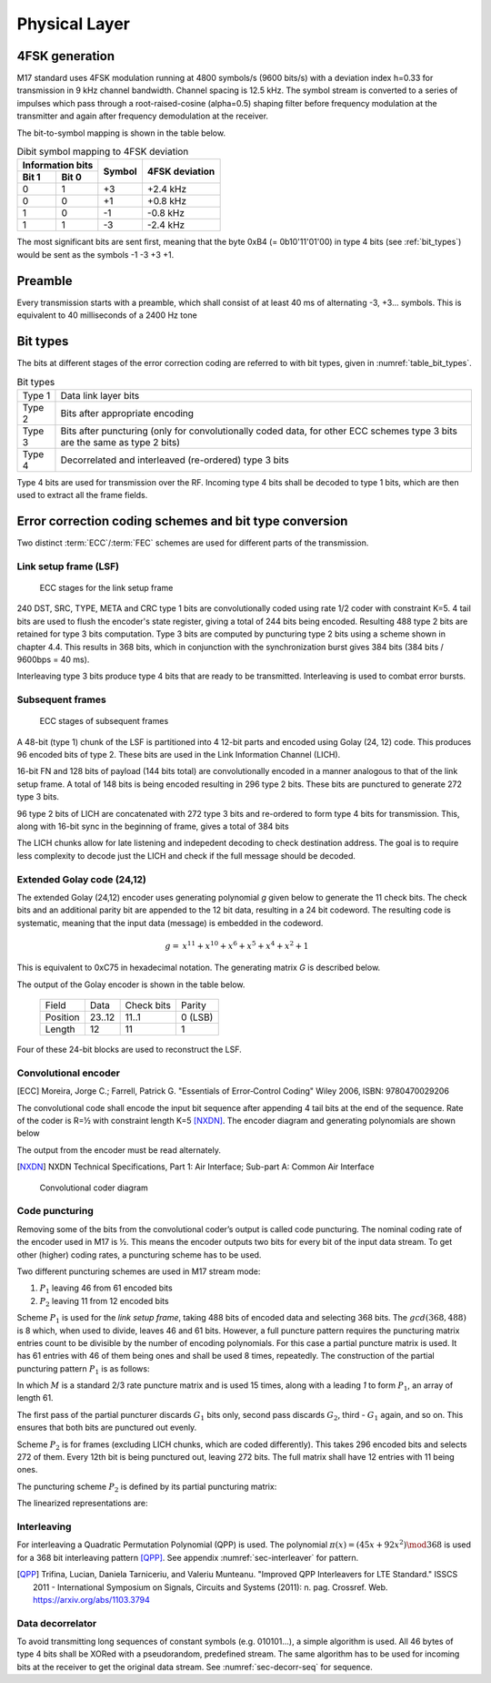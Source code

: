 Physical Layer
==============

4FSK generation
---------------

M17 standard uses 4FSK modulation running at 4800 symbols/s (9600
bits/s) with a deviation index h=0.33 for transmission in 9 kHz
channel bandwidth. Channel spacing is 12.5 kHz. The symbol stream is
converted to a series of impulses which pass through a
root-raised-cosine (alpha=0.5) shaping filter before frequency modulation
at the transmitter and again after frequency demodulation at the
receiver.

.. graph:: modulation
   :alt: RRC filter and Frequency Modulation
   :caption: 4FSK modulator dataflow

   rankdir="LR"
   src [shape=none, label=""]
   out [shape=none, label=""]
   "RRC Filter"[shape=box]
   "Frequency Modulation"[shape=box]

   src -- "RRC Filter" [label="Dibits Input"]
   "RRC Filter" -- "Frequency Modulation"
   "Frequency Modulation" -- out [label="4FSK output"]

The bit-to-symbol mapping is shown in the table below.

.. table:: Dibit symbol mapping to 4FSK deviation

   +-------------------------------+---------------+---------------+
   |Information bits               |Symbol         |4FSK deviation |
   +---------------+---------------+               |               |
   |Bit 1          | Bit 0         |               |               |
   +===============+===============+===============+===============+
   |0              |1              |+3             |+2.4 kHz       |
   +---------------+---------------+---------------+---------------+
   |0              |0              |+1             |+0.8 kHz       |
   +---------------+---------------+---------------+---------------+
   |1              |0              |-1             |-0.8 kHz       |
   +---------------+---------------+---------------+---------------+
   |1              |1              |-3             |-2.4 kHz       |
   +---------------+---------------+---------------+---------------+

.. todo:: update section

The most significant bits are sent first, meaning that the byte 0xB4 (= 0b10'11'01'00)
in type 4 bits (see :ref:`bit_types`) would be sent as the symbols -1 -3 +3
+1.

Preamble
--------

Every transmission starts with a preamble, which shall consist of at
least 40 ms of alternating -3, +3... symbols. This is equivalent to 40
milliseconds of a 2400 Hz tone


.. _bit_types:

Bit types
---------

The bits at different stages of the error correction coding are
referred to with bit types, given in :numref:`table_bit_types`.

.. _table_bit_types:
.. table:: Bit types

   +---------------+------------------------------------------+
   |Type 1         |Data link layer bits                      |
   +---------------+------------------------------------------+
   |Type 2         |Bits after appropriate encoding           |
   +---------------+------------------------------------------+
   |Type 3         |Bits after puncturing (only for           |
   |               |convolutionally coded data, for other     |
   |               |ECC schemes type 3 bits are the same as   |
   |               |type 2 bits)                              |
   +---------------+------------------------------------------+
   |Type 4         |Decorrelated and interleaved (re-ordered) |
   |               |type 3 bits                               |
   +---------------+------------------------------------------+

Type 4 bits are used for transmission over the RF. Incoming type 4
bits shall be decoded to type 1 bits, which are then used to extract
all the frame fields.

Error correction coding schemes and bit type conversion
-------------------------------------------------------

Two distinct :term:`ECC`/:term:`FEC` schemes are used for different parts of
the transmission.


Link setup frame (LSF)
~~~~~~~~~~~~~~~~~~~~~~

.. figure:: ../images/link_setup_frame_encoding.*

   ECC stages for the link setup frame

240 DST, SRC, TYPE, META and CRC type 1 bits are convolutionally
coded using rate 1/2 coder with constraint K=5. 4 tail bits are used
to flush the encoder's state register, giving a total of 244 bits
being encoded. Resulting 488 type 2 bits are retained for type 3 bits
computation. Type 3 bits are computed by puncturing type 2 bits using
a scheme shown in chapter 4.4. This results in 368 bits, which in
conjunction with the synchronization burst gives 384 bits (384 bits /
9600bps = 40 ms).

Interleaving type 3 bits produce type 4 bits that are ready to be
transmitted. Interleaving is used to combat error bursts.


Subsequent frames
~~~~~~~~~~~~~~~~~

.. figure:: ../images/frame_encoding.*

   ECC stages of subsequent frames

A 48-bit (type 1) chunk of the LSF is partitioned into 4 12-bit parts and
encoded using Golay (24, 12) code. This produces 96 encoded bits
of type 2. These bits are used in the Link Information Channel (LICH).

16-bit FN and 128 bits of payload (144 bits total) are convolutionally encoded in a manner
analogous to that of the link setup frame. A total of 148 bits is
being encoded resulting in 296 type 2 bits. These bits are punctured
to generate 272 type 3 bits.

96 type 2 bits of LICH are concatenated with 272 type 3 bits and
re-ordered to form type 4 bits for transmission. This, along with
16-bit sync in the beginning of frame, gives a total of 384 bits

The LICH chunks allow for late listening and indepedent decoding to
check destination address. The goal is to require less complexity to
decode just the LICH and check if the full message should be decoded.

Extended Golay code (24,12)
~~~~~~~~~~~~~

The extended Golay (24,12) encoder uses generating polynomial *g* given below to generate the 11
check bits. The check bits and an additional parity bit are appended to
the 12 bit data, resulting in a 24 bit codeword. The resulting code is systematic,
meaning that the input data (message) is embedded in the codeword.

.. math::
  
   \begin{align}
   g =& x^{11} + x^{10} + x^6 + x^5 + x^4 + x^2 + 1
   \end{align}

This is equivalent to 0xC75 in hexadecimal notation. The generating matrix *G* is described below.

.. math::
   :nowrap:

   \begin{align}
     G = \begin{bmatrix} I_k | P \end{bmatrix} = & \begin{bmatrix}
      1&0&0&0&0&0&0&0&0&0&0&0&1&0&1&0&1&1&1&0&0&0&1&1\\
      0&1&0&0&0&0&0&0&0&0&0&0&1&1&1&1&1&0&0&1&0&0&1&1\\
      0&0&1&0&0&0&0&0&0&0&0&0&1&1&0&1&0&0&1&0&1&0&1&0\\
      0&0&0&1&0&0&0&0&0&0&0&0&1&1&0&0&0&1&1&1&0&1&1&0\\
      0&0&0&0&1&0&0&0&0&0&0&0&1&1&0&0&1&1&0&1&1&0&0&0\\
      0&0&0&0&0&1&0&0&0&0&0&0&0&1&1&0&0&1&1&0&1&1&0&1\\
      0&0&0&0&0&0&1&0&0&0&0&0&0&0&1&1&0&0&1&1&0&1&1&1\\
      0&0&0&0&0&0&0&1&0&0&0&0&1&0&1&1&0&1&1&1&1&0&0&1\\
      0&0&0&0&0&0&0&0&1&0&0&0&0&1&0&1&1&0&1&1&1&1&0&0\\
      0&0&0&0&0&0&0&0&0&1&0&0&0&0&1&0&1&1&0&1&1&1&1&1\\
      0&0&0&0&0&0&0&0&0&0&1&0&1&0&1&1&1&0&0&0&1&1&0&0\\
      0&0&0&0&0&0&0&0&0&0&0&1&0&1&0&1&1&1&0&0&0&1&1&1\\
     \end{bmatrix}
   \end{align}

The output of the Golay encoder is shown in the table below.

   +------------+----------+-------------+---------+
   | Field      | Data     | Check bits  | Parity  |
   +------------+----------+-------------+---------+
   | Position   | 23..12   | 11..1       | 0 (LSB) |
   +------------+----------+-------------+---------+
   | Length     | 12       | 11          | 1       |
   +------------+----------+-------------+---------+

Four of these 24-bit blocks are used to reconstruct the LSF.

Convolutional encoder
~~~~~~~~~~~~~~~~~~~~~

.. [ECC] Moreira, Jorge C.; Farrell, Patrick G. "Essentials of
         Error‐Control Coding" Wiley 2006, ISBN: 9780470029206

The convolutional code shall encode the input bit sequence after
appending 4 tail bits at the end of the sequence. Rate of the coder is
R=½ with constraint length K=5 [NXDN]_. The encoder diagram and generating
polynomials are shown below

.. math::
   :nowrap:

   \begin{align}
   G_1(D) =& 1 + D^3 + D^4 \\
   G_2(D) =& 1+ D + D^2 + D^4
   \end{align}

The output from the encoder must be read alternately.

.. [NXDN] NXDN Technical Specifications, Part 1: Air Interface;
          Sub-part A: Common Air Interface

.. figure:: ../images/convolutional.*
   :scale: 30%

   Convolutional coder diagram

Code puncturing
~~~~~~~~~~~~~~~

Removing some of the bits from the convolutional coder’s output is
called code puncturing. The nominal coding rate of the encoder used in
M17 is ½. This means the encoder outputs two bits for every bit of the
input data stream. To get other (higher) coding rates, a puncturing
scheme has to be used.

Two different puncturing schemes are used in M17 stream mode:

#. :math:`P_1` leaving 46 from 61 encoded bits
#. :math:`P_2` leaving 11 from 12 encoded bits

Scheme :math:`P_1` is used for the *link setup frame*, taking 488
bits of encoded data and selecting 368 bits. The :math:`gcd(368, 488)`
is 8 which, when used to divide, leaves 46 and 61 bits. However, a full puncture
pattern requires the puncturing matrix entries count to be divisible by the number of encoding
polynomials. For this case a partial puncture matrix is used. It has 61
entries with 46 of them being ones and shall be used 8 times, repeatedly.
The construction of the partial puncturing pattern :math:`P_1` is as follows:

.. math::
   :nowrap:

   \begin{align}
     M = & \begin{bmatrix}
     1 & 0 & 1 & 1
     \end{bmatrix} \\

     P_{1} = & \begin{bmatrix}
     1 & M_{1} & \cdots & M_{15}
     \end{bmatrix}
   \end{align}

In which :math:`M` is a standard 2/3 rate puncture matrix and is used 15 times,
along with a leading `1` to form :math:`P_1`, an array of length 61.

The first pass of the partial puncturer discards :math:`G_1` bits only, second pass discards
:math:`G_2`, third - :math:`G_1` again, and so on. This ensures that both bits are punctured
out evenly.

Scheme :math:`P_2` is for frames (excluding LICH chunks, which are coded
differently). This takes 296 encoded bits and selects 272 of them.
Every 12th bit is being punctured out, leaving 272 bits.
The full matrix shall have 12 entries with 11 being ones.

The puncturing scheme :math:`P_2` is defined by its partial puncturing matrix:

.. math::
   :nowrap:

   \begin{align}
   P_2 = & \begin{bmatrix}
   1 & 1 & 1 & 1 & 1 & 1 \\
   1 & 1 & 1 & 1 & 1 & 0
   \end{bmatrix}
   \end{align}


The linearized representations are:

.. code-block:: python
   :caption: linearized puncture patterns

   P1 = [1, 1, 0, 1, 1, 1, 0, 1, 1, 1, 0, 1, 1, 1, 0, 1, 1, 1, 0, 1, 1,
   1, 0, 1, 1, 1, 0, 1, 1, 1, 0, 1, 1, 1, 0, 1, 1, 1, 0, 1, 1, 1, 0, 1,
   1, 1, 0, 1, 1, 1, 0, 1, 1, 1, 0, 1, 1, 1, 0, 1, 1]

   P2 = [1, 1, 1, 1, 1, 1, 1, 1, 1, 1, 1, 0]



Interleaving
~~~~~~~~~~~~

For interleaving a Quadratic Permutation Polynomial (QPP) is used. The
polynomial :math:`\pi(x)=(45x+92x^2)\mod 368` is used for a 368 bit interleaving
pattern [QPP]_. See appendix :numref:`sec-interleaver` for pattern.

.. [QPP] Trifina, Lucian, Daniela Tarniceriu, and Valeriu
         Munteanu. "Improved QPP Interleavers for LTE Standard." ISSCS
         2011 - International Symposium on Signals, Circuits and
         Systems (2011): n. pag. Crossref. Web. https://arxiv.org/abs/1103.3794


Data decorrelator
~~~~~~~~~~~~~~~~~

To avoid transmitting long sequences of constant symbols
(e.g. 010101…), a simple algorithm is used. All 46
bytes of type 4 bits shall be XORed with a pseudorandom, predefined
stream. The same algorithm has to be used for incoming bits at the
receiver to get the original data stream. See :numref:`sec-decorr-seq` for sequence.

.. todo:: add diagram
